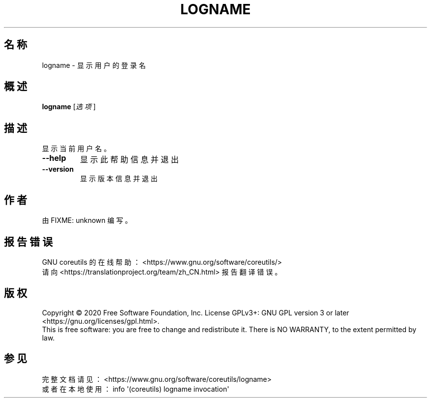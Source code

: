 .\" DO NOT MODIFY THIS FILE!  It was generated by help2man 1.47.3.
.\"*******************************************************************
.\"
.\" This file was generated with po4a. Translate the source file.
.\"
.\"*******************************************************************
.TH LOGNAME 1 2020年三月 "GNU coreutils 8.32" 用户命令
.SH 名称
logname \- 显示用户的登录名
.SH 概述
\fBlogname\fP [\fI\,选项\/\fP]
.SH 描述
.\" Add any additional description here
.PP
显示当前用户名。
.TP 
\fB\-\-help\fP
显示此帮助信息并退出
.TP 
\fB\-\-version\fP
显示版本信息并退出
.SH 作者
由 FIXME: unknown 编写。
.SH 报告错误
GNU coreutils 的在线帮助： <https://www.gnu.org/software/coreutils/>
.br
请向 <https://translationproject.org/team/zh_CN.html> 报告翻译错误。
.SH 版权
Copyright \(co 2020 Free Software Foundation, Inc.  License GPLv3+: GNU GPL
version 3 or later <https://gnu.org/licenses/gpl.html>.
.br
This is free software: you are free to change and redistribute it.  There is
NO WARRANTY, to the extent permitted by law.
.SH 参见
完整文档请见： <https://www.gnu.org/software/coreutils/logname>
.br
或者在本地使用： info \(aq(coreutils) logname invocation\(aq
